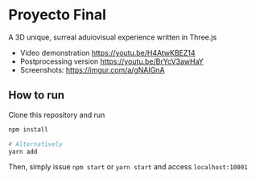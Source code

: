 * Proyecto Final
A 3D unique, surreal aduiovisual experience written in Three.js

- Video demonstration https://youtu.be/H4AtwKBEZ14
- Postprocessing version https://youtu.be/BrYcV3awHaY
- Screenshots: https://imgur.com/a/gNAIGnA

** How to run
Clone this repository and run

#+begin_src bash
npm install

# Alternatively
yarn add
#+end_src

Then, simply issue =npm start= or =yarn start= and access =localhost:10001=
